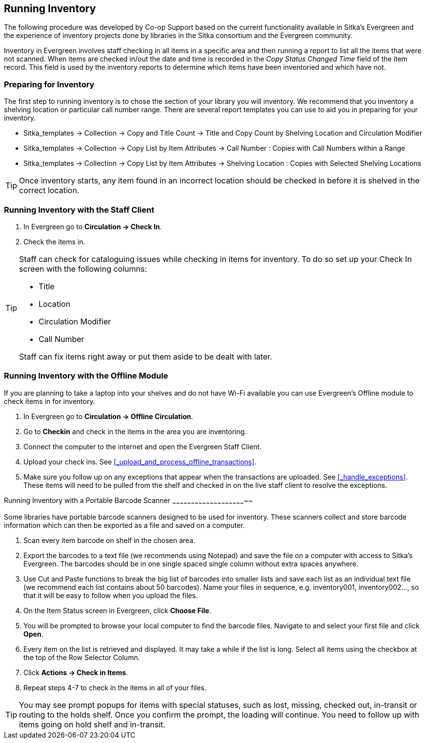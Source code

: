Running Inventory
-----------------

The following procedure was developed by Co-op Support based on the current functionality available 
in Sitka's Evergreen and the experience of inventory projects done by libraries in the Sitka consortium and 
the Evergreen community. 

Inventory in Evergreen involves staff checking in all items in a specific area and then running a report 
to list all the items that were not scanned. When items are checked in/out the date and time is recorded in 
the _Copy Status Changed Time_ field of the item record. This field is used by the inventory reports 
to determine which items have been inventoried and which have not.

Preparing for Inventory
~~~~~~~~~~~~~~~~~~~~~~~

The first step to running inventory is to chose the section of your library you will inventory. We recommend 
that you inventory a shelving location or particular call number range. There are several report templates 
you can use to aid you in preparing for your inventory.

* Sitka_templates -> Collection -> Copy and Title Count -> Title and Copy Count by Shelving Location and 
Circulation Modifier
+
* Sitka_templates -> Collection -> Copy List by Item Attributes -> Call Number : Copies with Call Numbers 
within a Range
+
* Sitka_templates -> Collection -> Copy List by Item Attributes -> Shelving Location : Copies with 
Selected Shelving Locations

[TIP]
=====
Once inventory starts, any item found in an incorrect location should be checked in before it is shelved 
in the correct location.
=====

Running Inventory with the Staff Client
~~~~~~~~~~~~~~~~~~~~~~~~~~~~~~~~~~~~~~~

. In Evergreen go to **Circulation → Check In**.
+
. Check the items in.

[TIP]
=====
Staff can check for cataloguing issues while checking in items for inventory. To do so set up your Check In 
screen with the following columns:

* Title
+
* Location
+
* Circulation Modifier
+
* Call Number

Staff can fix items right away or put them aside to be dealt with later.
=====

Running Inventory with the Offline Module
~~~~~~~~~~~~~~~~~~~~~~~~~~~~~~~~~~~~~~~~~

If you are planning to take a laptop into your shelves and do not have Wi-Fi available you can use 
Evergreen's Offline module to check items in for inventory.

. In Evergreen go to **Circulation → Offline Circulation**.
+
. Go to **Checkin** and check in the items in the area you are inventoring.
+
. Connect the computer to the internet and open the Evergreen Staff Client.
+
. Upload your check ins. See xref:_upload_and_process_offline_transactions[].
+
. Make sure you follow up on any exceptions that appear when the transactions are uploaded. See 
xref:_handle_exceptions[]. These items will need to be pulled from the shelf and checked in on the live staff client to 
resolve the exceptions.

Running Inventory with a Portable Barcode Scanner
~~~~~~~~~~~~~~~~~~~~~~~~~~~~~~~~~~~~~~~~~~~~~~~~~~~~~~~~~~~

Some libraries have portable barcode scanners designed to be used for inventory.  These scanners collect and 
store barcode information which can then be exported as a file and saved on a computer. 

. Scan every item barcode on shelf in the chosen area.
+
. Export the barcodes to a text file (we recommends using Notepad) and save the file on a computer with 
access to Sitka's Evergreen. 
The barcodes should be in one single spaced single column without extra spaces anywhere.
+
. Use Cut and Paste functions to break the big list of barcodes into smaller lists and save each list as an 
individual text file (we recommend each list contains about 50 barcodes). Name your files in sequence, e.g. 
inventory001, inventory002..., so that it will be easy to follow when you upload the files.
+
. On the Item Status screen in Evergreen, click **Choose File**.
+
. You will be prompted to browse your local computer to find the barcode files. Navigate to and select your 
first file and click **Open**.
+
. Every item on the list is retrieved and displayed. It may take a while if the list is long. Select all 
items using the checkbox at the top of the Row Selector Column.
+
. Click **Actions → Check in Items**.
+
. Repeat steps 4-7 to check in the items in all of your files.

[TIP]
=====
You may see prompt popups for items with special statuses, such as lost, missing, checked out, 
in-transit or routing to the holds shelf. Once you confirm the prompt, the loading will continue. 
You need to follow up with items going on hold shelf and in-transit.
=====